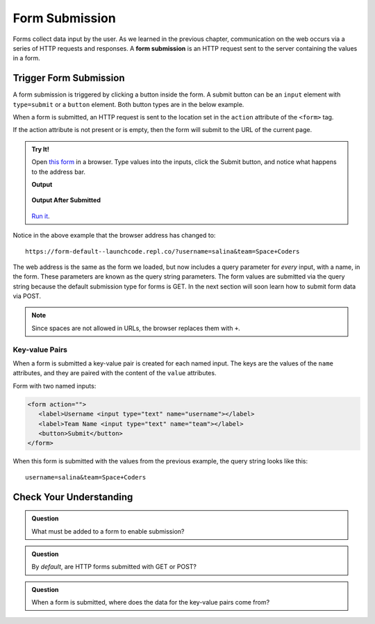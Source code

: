 Form Submission
===============

.. index::
   single: form; submission

Forms collect data input by the user. As we learned in the previous
chapter, communication on the web occurs via a series of HTTP requests and responses. A
**form submission** is an HTTP request sent to the server containing the values
in a form.

Trigger Form Submission
-----------------------

A form submission is triggered by clicking a button inside the form. A submit button can be
an ``input`` element with ``type=submit`` or a ``button`` element. Both button types are
in the below example.

.. sourcecode:: html
   :linenos:

   <form>
      <label>Username <input type="text" name="username"></label>
      <!-- clicking either of these will cause a form submission -->
      <input type="submit"/>
      <button>Submit</button>
   </form>

When a form is submitted, an HTTP request is sent to the location set in the ``action``
attribute of the ``<form>`` tag.

If the action attribute is not present or is empty, then the form will submit to the URL
of the current page.

.. admonition:: Try It!

   Open `this form <https://form-default--launchcode.repl.co/>`_ in a browser.
   Type values into the inputs, click the Submit button, and notice what happens to the
   address bar.

   .. sourcecode:: html
      :linenos:

      <html>
         <head>
            <title>Form Example</title>
            <style>
               body { padding: 25px;}
            </style>
         </head>
         <body>
            <form action="">
               <label>Username <input type="text" name="username"></label>
               <label>Team Name <input type="text" name="team"></label>
               <button>Submit</button>
            </form>
         </body>
      </html>

   **Output**

   .. figure:: figures/default-form.png
      :alt: Browser screen shot showing form with two text inputs and a submit button. Both inputs have text values.

   **Output After Submitted**

   .. figure:: figures/default-form-submitted.png
      :alt: Browser screen shot showing form after it has been submitted. The URL has queryString showing.

   `Run it <https://repl.it/@launchcode/form-default>`_.

Notice in the above example that the browser address has changed to:

::

   https://form-default--launchcode.repl.co/?username=salina&team=Space+Coders

The web address is the same as the form we loaded, but now includes a query parameter
for *every* input, with a name, in the form. These parameters are known as the query string parameters.
The form values are submitted via the query string because the default submission type for
forms is GET. In the next section will soon learn how to submit form data via POST.

.. note::

   Since spaces are not allowed in URLs, the browser replaces them with ``+``.

Key-value Pairs
^^^^^^^^^^^^^^^

When a form is submitted a key-value pair is created for each named input. The keys
are the values of the ``name`` attributes, and they are paired with the content of the
``value`` attributes.

Form with two named inputs:

.. sourcecode:: html

   <form action="">
      <label>Username <input type="text" name="username"></label>
      <label>Team Name <input type="text" name="team"></label>
      <button>Submit</button>
   </form>

When this form is submitted with the values from the previous example, the query string looks like this:

::

   username=salina&team=Space+Coders


Check Your Understanding
------------------------

.. admonition:: Question

   What must be added to a form to enable submission?

.. admonition:: Question

   By *default*, are HTTP forms submitted with GET or POST?

.. admonition:: Question

   When a form is submitted, where does the data for the key-value pairs come from?
